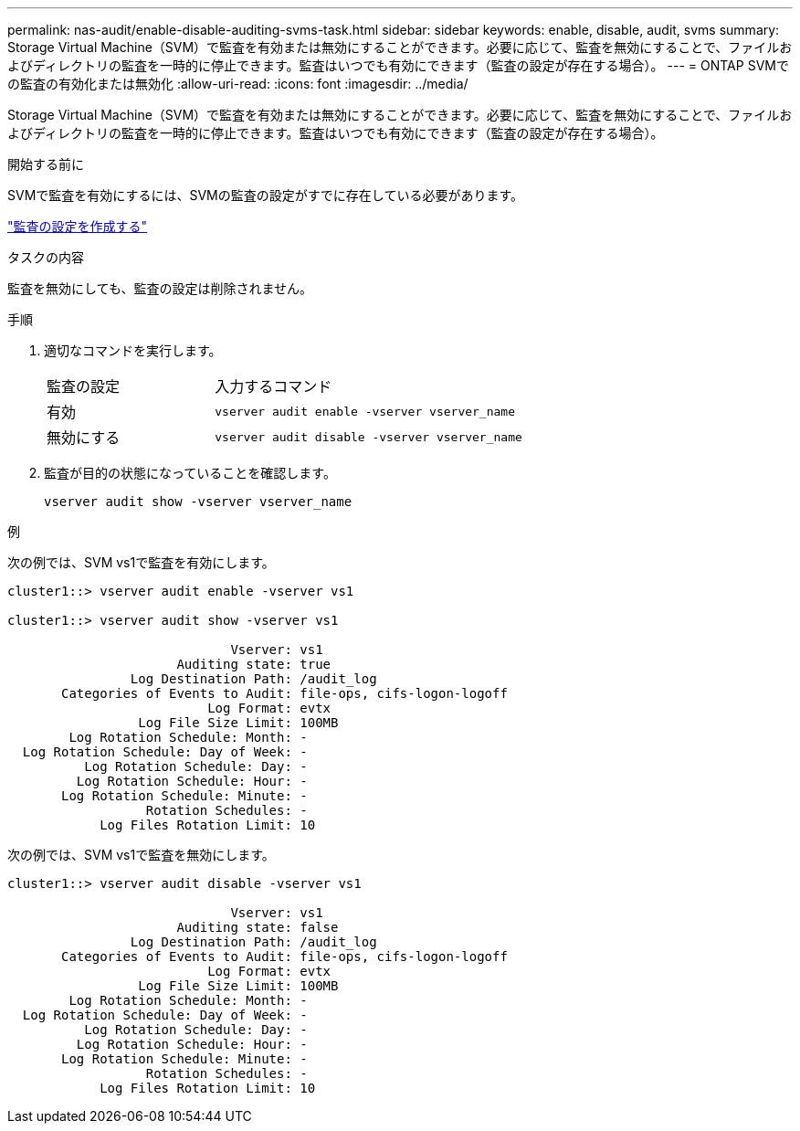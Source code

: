 ---
permalink: nas-audit/enable-disable-auditing-svms-task.html 
sidebar: sidebar 
keywords: enable, disable, audit, svms 
summary: Storage Virtual Machine（SVM）で監査を有効または無効にすることができます。必要に応じて、監査を無効にすることで、ファイルおよびディレクトリの監査を一時的に停止できます。監査はいつでも有効にできます（監査の設定が存在する場合）。 
---
= ONTAP SVMでの監査の有効化または無効化
:allow-uri-read: 
:icons: font
:imagesdir: ../media/


[role="lead"]
Storage Virtual Machine（SVM）で監査を有効または無効にすることができます。必要に応じて、監査を無効にすることで、ファイルおよびディレクトリの監査を一時的に停止できます。監査はいつでも有効にできます（監査の設定が存在する場合）。

.開始する前に
SVMで監査を有効にするには、SVMの監査の設定がすでに存在している必要があります。

link:create-auditing-config-task.html["監査の設定を作成する"]

.タスクの内容
監査を無効にしても、監査の設定は削除されません。

.手順
. 適切なコマンドを実行します。
+
[cols="35,65"]
|===


| 監査の設定 | 入力するコマンド 


 a| 
有効
 a| 
`vserver audit enable -vserver vserver_name`



 a| 
無効にする
 a| 
`vserver audit disable -vserver vserver_name`

|===
. 監査が目的の状態になっていることを確認します。
+
`vserver audit show -vserver vserver_name`



.例
次の例では、SVM vs1で監査を有効にします。

[listing]
----
cluster1::> vserver audit enable -vserver vs1

cluster1::> vserver audit show -vserver vs1

                             Vserver: vs1
                      Auditing state: true
                Log Destination Path: /audit_log
       Categories of Events to Audit: file-ops, cifs-logon-logoff
                          Log Format: evtx
                 Log File Size Limit: 100MB
        Log Rotation Schedule: Month: -
  Log Rotation Schedule: Day of Week: -
          Log Rotation Schedule: Day: -
         Log Rotation Schedule: Hour: -
       Log Rotation Schedule: Minute: -
                  Rotation Schedules: -
            Log Files Rotation Limit: 10
----
次の例では、SVM vs1で監査を無効にします。

[listing]
----
cluster1::> vserver audit disable -vserver vs1

                             Vserver: vs1
                      Auditing state: false
                Log Destination Path: /audit_log
       Categories of Events to Audit: file-ops, cifs-logon-logoff
                          Log Format: evtx
                 Log File Size Limit: 100MB
        Log Rotation Schedule: Month: -
  Log Rotation Schedule: Day of Week: -
          Log Rotation Schedule: Day: -
         Log Rotation Schedule: Hour: -
       Log Rotation Schedule: Minute: -
                  Rotation Schedules: -
            Log Files Rotation Limit: 10
----